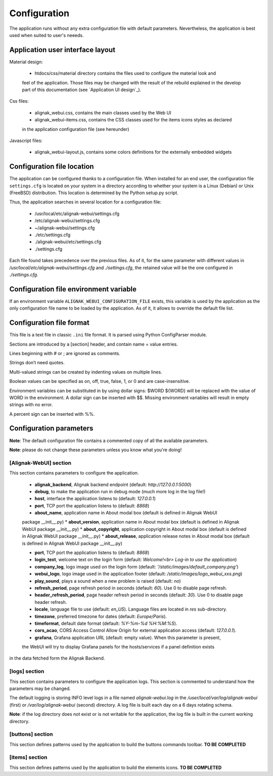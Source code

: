 .. _config:

Configuration
=============

The application runs without any extra configuration file with default parameters. Nevertheless, the application is best used when suited to user's neeeds.

Application user interface layout
---------------------------------
Material design:

    - htdocs/css/material directory contains the files used to configure the material look and
    feel of the application. Those files may be changed with the result of the rebuild explained in
    the develop part of this documentation (see `Application UI design`_).

Css files:

    - alignak_webui.css, contains the main classes used by the Web UI
    - alignak_webui-items.css, contains the CSS classes used for the items icons styles as declared
    in the application configuration file (see hereunder)

Javascript files:

    - alignak_webui-layout.js, contains some colors definitions for the externally embedded widgets

Configuration file location
---------------------------
The application can be configured thanks to a configuration file. When installed for an end user,
the configuration file ``settings.cfg`` is located on your system in a directory according to
whether your system is a Linux (Debian) or Unix (FreeBSD) distribution. This location is determined
by the Python setup.py script.

Thus, the application searches in several location for a configuration file:

    - /usr/local/etc/alignak-webui/settings.cfg
    - /etc/alignak-webui/settings.cfg
    - ~/alignak-webui/settings.cfg
    - ./etc/settings.cfg
    - ./alignak-webui/etc/settings.cfg
    - ./settings.cfg

Each file found takes precedence over the previous files. As of it, for the same parameter with
different values in */usr/local/etc/alignak-webui/settings.cfg* and *./settings.cfg*, the retained
value will be the one configured in *./settings.cfg*.


Configuration file environment variable
---------------------------------------
If an environment variable ``ALIGNAK_WEBUI_CONFIGURATION_FILE`` exists, this variable is used by
the application as the only configuration file name to be loaded by the application. As of it, it
allows to override the default file list.


Configuration file format
-------------------------

This file is a text file in classic ``.ini`` file format. It is parsed using Python ConfigParser module.

Sections are introduced by a [section] header, and contain name = value entries.

Lines beginning with # or ; are ignored as comments.

Strings don’t need quotes.

Multi-valued strings can be created by indenting values on multiple lines.

Boolean values can be specified as on, off, true, false, 1, or 0 and are case-insensitive.

Environment variables can be substituted in by using dollar signs: $WORD ${WORD} will be replaced with the value of WORD in the environment. A dollar sign can be inserted with $$. Missing environment variables will result in empty strings with no error.

A percent sign can be inserted with %%.


Configuration parameters
-------------------------

**Note**: The default configuration file contains a commented copy of all the available parameters.

**Note**: please do not change these parameters unless you know what you're doing!

[Alignak-WebUI] section
~~~~~~~~~~~~~~~~~~~~~~~~~~

This section contains parameters to configure the application.

    * **alignak_backend**, Alignak backend endpoint (default: *http://127.0.0.1:5000*)

    * **debug**, to make the application run in debug mode (much more log in the log file!)

    * **host**, interface the application listens to (default: *127.0.0.1*)

    * **port**, TCP port the application listens to (default: *8868*)

    * **about_name**, application name in About modal box (default is defined in Alignak WebUI
    package __init__.py)
    * **about_version**, application name in About modal box (default is defined in Alignak WebUI
    package __init__.py)
    * **about_copyright**, application copyright in About modal box (default is defined in Alignak
    WebUI package __init__.py)
    * **about_release**, application release notes in About modal box (default is defined in
    Alignak WebUI package __init__.py)

    * **port**, TCP port the application listens to (default: *8868*)

    * **login_text**, welcome text on the login form (default: *Welcome!<br> Log-in to use the application*)

    * **company_log**, logo image used on the login form (default: *'/static/images/default_company.png'*)

    * **webui_logo**, logo image used in the application footer (default: */static/images/logo_webui_xxs.png*)

    * **play_sound**, plays a sound when a new problem is raised (default: *no*)

    * **refresh_period**, page refresh period in seconds (default: *60*). Use 0 to disable page refresh.

    * **header_refresh_period**, page header refresh period in seconds (default: *30*). Use 0 to disable page header refresh.

    * **locale**, language file to use (default: *en_US*). Language files are located in *res* sub-directory.

    * **timezone**, preferred timezone for dates (default: *Europe/Paris*).

    * **timeformat**, default date format (default: *%Y-%m-%d %H:%M:%S*).

    * **cors_acao**, CORS Access Control Allow Origin for external application access (default: *127.0.0.1*).

    * **grafana**, Grafana application URL (default: empty value). When this parameter is present,
    the WebUI will try to display Grafana panels for the hosts/services if a panel definition exists
in the data fetched form the Alignak Backend.


[logs] section
~~~~~~~~~~~~~~~~~~~~~~~~~~

This section contains parameters to configure the application logs. This section is commented to
understand how the parameters may be changed.

The default logging is storing INFO level logs in a file named *alignak-webui.log* in the
*/user/local/var/log/alignak-webui* (first) or */var/log/alignak-webui* (second) directory.
A log file is built each day on a 6 days rotating schema.

**Note**: if the log directory does not exist or is not writable for the application, the log
file is built in the current working directory.


[buttons] section
~~~~~~~~~~~~~~~~~~~~~~~~~~

This section defines patterns used by the application to build the buttons commands toolbar.
**TO BE COMPLETED**

[items] section
~~~~~~~~~~~~~~~~~~~~~~~~~~

This section defines patterns used by the application to build the elements icons.
**TO BE COMPLETED**
